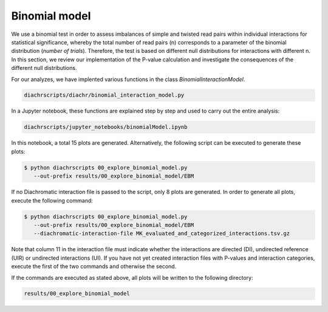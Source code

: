 .. _RST_binomial_model:

##############
Binomial model
##############

We use a binomial test in order to assess imbalances of simple and twisted
read pairs within individual interactions for statistical significance,
whereby the total number of read pairs (n) corresponds to a parameter
of the binomial distribution (*number of trials*).
Therefore, the test is based on different null distributions for interactions with
different n.
In this section, we review our implementation of the P-value calculation
and investigate the consequences of the different null distributions.

For our analyzes, we have implented various functions in the class `BinomialInteractionModel`.

.. code-block:: console

    diachrscripts/diachr/binomial_interaction_model.py

In a Jupyter notebook, these functions are explained step by step and used to carry out the entire analysis:

.. code-block:: console

    diachrscripts/jupyter_notebooks/binomialModel.ipynb

In this notebook, a total 15 plots are generated.
Alternatively, the following script can be executed to generate these plots:

.. code-block:: console

    $ python diachrscripts 00_explore_binomial_model.py
       --out-prefix results/00_explore_binomial_model/EBM

If no Diachromatic interaction file is passed to the script, only 8 plots are generated.
In order to generate all plots, execute the following command:

.. code-block:: console

    $ python diachrscripts 00_explore_binomial_model.py
       --out-prefix results/00_explore_binomial_model/EBM
       --diachromatic-interaction-file MK_evaluated_and_categorized_interactions.tsv.gz

Note that column 11 in the interaction file must indicate whether the interactions
are directed (DI), undirected reference (UIR) or undirected interactions (UI).
If you have not yet created interaction files with P-values and interaction categories,
execute the first of the two commands and otherwise the second.

If the commands are executed as stated above,
all plots will be written to the following directory:

.. code-block:: console

    results/00_explore_binomial_model

